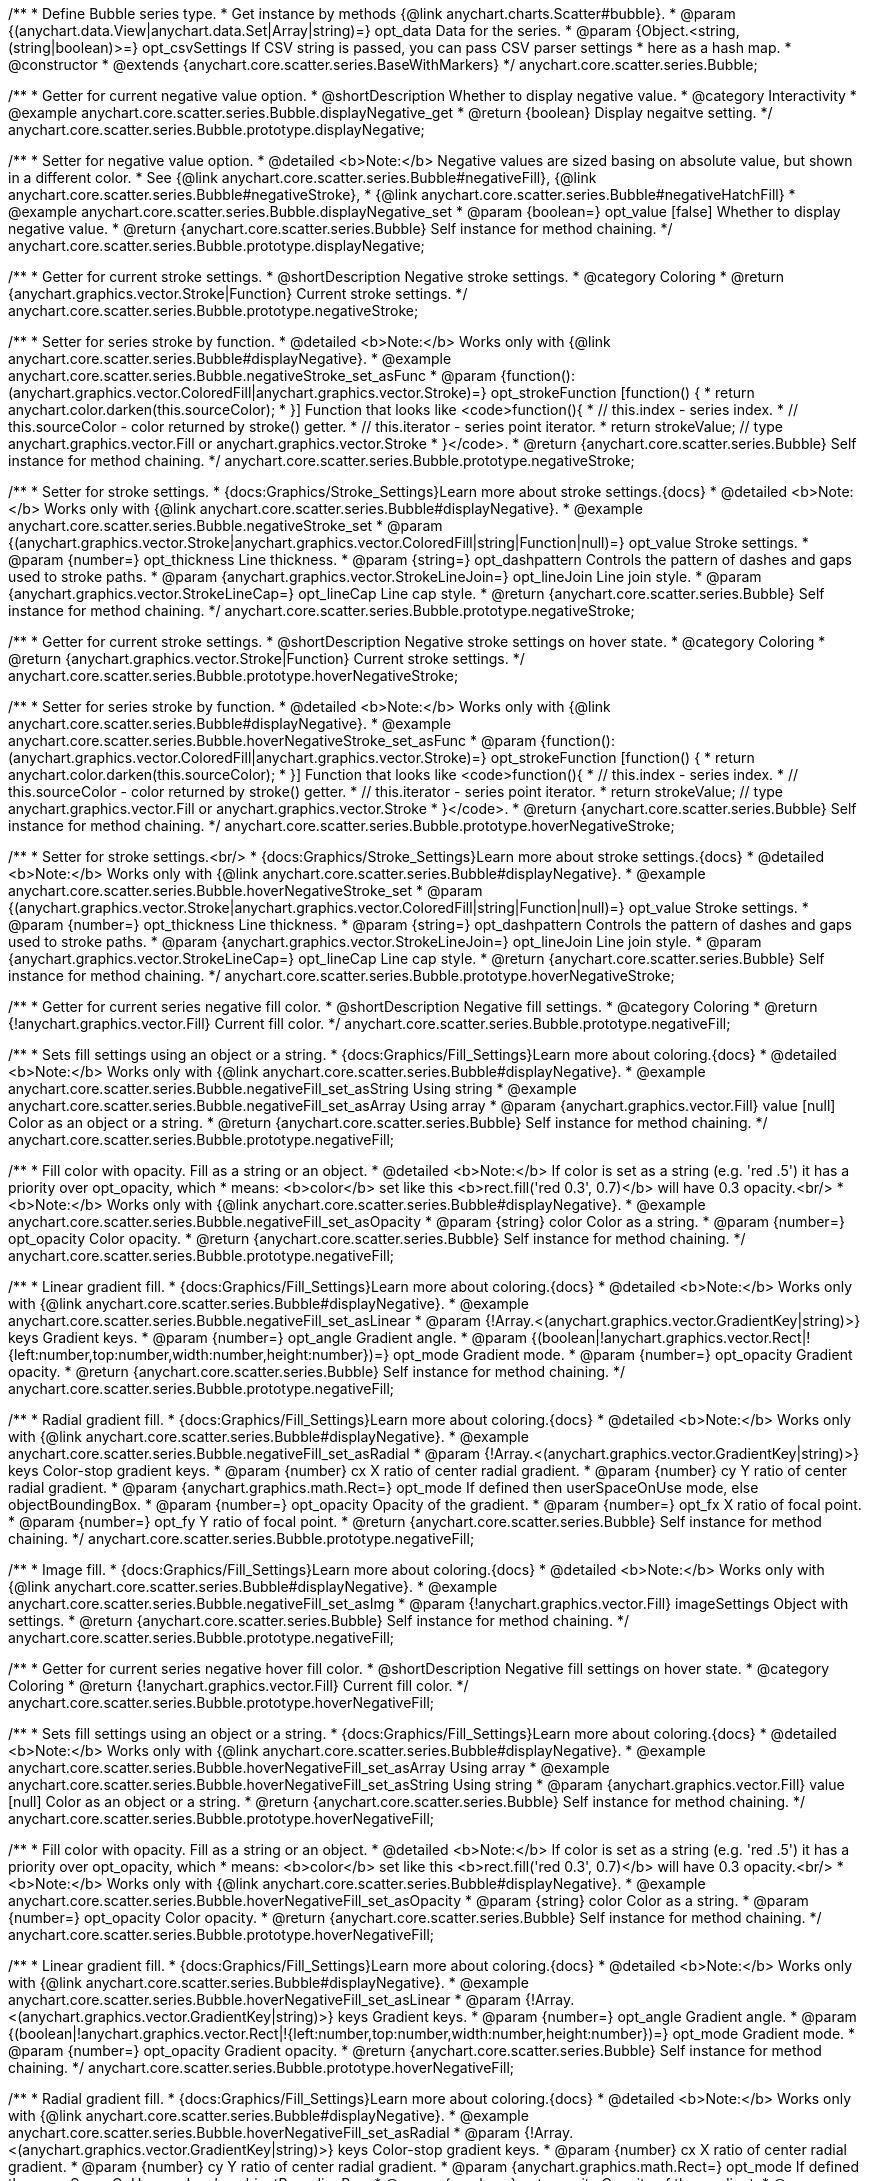 /**
 * Define Bubble series type.
 * Get instance by methods {@link anychart.charts.Scatter#bubble}.
 * @param {(anychart.data.View|anychart.data.Set|Array|string)=} opt_data Data for the series.
 * @param {Object.<string, (string|boolean)>=} opt_csvSettings If CSV string is passed, you can pass CSV parser settings
 *    here as a hash map.
 * @constructor
 * @extends {anychart.core.scatter.series.BaseWithMarkers}
 */
anychart.core.scatter.series.Bubble;


//----------------------------------------------------------------------------------------------------------------------
//
//  anychart.core.scatter.series.Bubble.prototype.displayNegative;
//
//----------------------------------------------------------------------------------------------------------------------

/**
 * Getter for current negative value option.
 * @shortDescription Whether to display negative value.
 * @category Interactivity
 * @example anychart.core.scatter.series.Bubble.displayNegative_get
 * @return {boolean} Display negaitve setting.
 */
anychart.core.scatter.series.Bubble.prototype.displayNegative;

/**
 * Setter for negative value option.
 * @detailed <b>Note:</b> Negative values are sized basing on absolute value, but shown in a different color.
 * See {@link anychart.core.scatter.series.Bubble#negativeFill}, {@link anychart.core.scatter.series.Bubble#negativeStroke},
 * {@link anychart.core.scatter.series.Bubble#negativeHatchFill}
 * @example anychart.core.scatter.series.Bubble.displayNegative_set
 * @param {boolean=} opt_value [false] Whether to display negative value.
 * @return {anychart.core.scatter.series.Bubble} Self instance for method chaining.
 */
anychart.core.scatter.series.Bubble.prototype.displayNegative;


//----------------------------------------------------------------------------------------------------------------------
//
//  anychart.core.scatter.series.Bubble.prototype.negativeStroke;
//
//----------------------------------------------------------------------------------------------------------------------

/**
 * Getter for current stroke settings.
 * @shortDescription Negative stroke settings.
 * @category Coloring
 * @return {anychart.graphics.vector.Stroke|Function} Current stroke settings.
 */
anychart.core.scatter.series.Bubble.prototype.negativeStroke;

/**
 * Setter for series stroke by function.
 * @detailed <b>Note:</b> Works only with {@link anychart.core.scatter.series.Bubble#displayNegative}.
 * @example anychart.core.scatter.series.Bubble.negativeStroke_set_asFunc
 * @param {function():(anychart.graphics.vector.ColoredFill|anychart.graphics.vector.Stroke)=} opt_strokeFunction [function() {
 *  return anychart.color.darken(this.sourceColor);
 * }] Function that looks like <code>function(){
 *    // this.index - series index.
 *    // this.sourceColor -  color returned by stroke() getter.
 *    // this.iterator - series point iterator.
 *    return strokeValue; // type anychart.graphics.vector.Fill or anychart.graphics.vector.Stroke
 * }</code>.
 * @return {anychart.core.scatter.series.Bubble} Self instance for method chaining.
 */
anychart.core.scatter.series.Bubble.prototype.negativeStroke;

/**
 * Setter for stroke settings.
 * {docs:Graphics/Stroke_Settings}Learn more about stroke settings.{docs}
 * @detailed <b>Note:</b> Works only with {@link anychart.core.scatter.series.Bubble#displayNegative}.
 * @example anychart.core.scatter.series.Bubble.negativeStroke_set
 * @param {(anychart.graphics.vector.Stroke|anychart.graphics.vector.ColoredFill|string|Function|null)=} opt_value Stroke settings.
 * @param {number=} opt_thickness Line thickness.
 * @param {string=} opt_dashpattern Controls the pattern of dashes and gaps used to stroke paths.
 * @param {anychart.graphics.vector.StrokeLineJoin=} opt_lineJoin Line join style.
 * @param {anychart.graphics.vector.StrokeLineCap=} opt_lineCap Line cap style.
 * @return {anychart.core.scatter.series.Bubble} Self instance for method chaining.
 */
anychart.core.scatter.series.Bubble.prototype.negativeStroke;


//----------------------------------------------------------------------------------------------------------------------
//
//  anychart.core.scatter.series.Bubble.prototype.hoverNegativeStroke;
//
//----------------------------------------------------------------------------------------------------------------------

/**
 * Getter for current stroke settings.
 * @shortDescription Negative stroke settings on hover state.
 * @category Coloring
 * @return {anychart.graphics.vector.Stroke|Function} Current stroke settings.
 */
anychart.core.scatter.series.Bubble.prototype.hoverNegativeStroke;

/**
 * Setter for series stroke by function.
 * @detailed <b>Note:</b> Works only with {@link anychart.core.scatter.series.Bubble#displayNegative}.
 * @example anychart.core.scatter.series.Bubble.hoverNegativeStroke_set_asFunc
 * @param {function():(anychart.graphics.vector.ColoredFill|anychart.graphics.vector.Stroke)=} opt_strokeFunction [function() {
 *  return anychart.color.darken(this.sourceColor);
 * }] Function that looks like <code>function(){
 *    // this.index - series index.
 *    // this.sourceColor - color returned by stroke() getter.
 *    // this.iterator - series point iterator.
 *    return strokeValue; // type anychart.graphics.vector.Fill or anychart.graphics.vector.Stroke
 * }</code>.
 * @return {anychart.core.scatter.series.Bubble} Self instance for method chaining.
 */
anychart.core.scatter.series.Bubble.prototype.hoverNegativeStroke;

/**
 * Setter for stroke settings.<br/>
 * {docs:Graphics/Stroke_Settings}Learn more about stroke settings.{docs}
 * @detailed <b>Note:</b> Works only with {@link anychart.core.scatter.series.Bubble#displayNegative}.
 * @example anychart.core.scatter.series.Bubble.hoverNegativeStroke_set
 * @param {(anychart.graphics.vector.Stroke|anychart.graphics.vector.ColoredFill|string|Function|null)=} opt_value Stroke settings.
 * @param {number=} opt_thickness Line thickness.
 * @param {string=} opt_dashpattern Controls the pattern of dashes and gaps used to stroke paths.
 * @param {anychart.graphics.vector.StrokeLineJoin=} opt_lineJoin Line join style.
 * @param {anychart.graphics.vector.StrokeLineCap=} opt_lineCap Line cap style.
 * @return {anychart.core.scatter.series.Bubble} Self instance for method chaining.
 */
anychart.core.scatter.series.Bubble.prototype.hoverNegativeStroke;


//----------------------------------------------------------------------------------------------------------------------
//
//  anychart.core.scatter.series.Bubble.prototype.negativeFill;
//
//----------------------------------------------------------------------------------------------------------------------

/**
 * Getter for current series negative fill color.
 *  @shortDescription Negative fill settings.
 * @category Coloring
 * @return {!anychart.graphics.vector.Fill} Current fill color.
 */
anychart.core.scatter.series.Bubble.prototype.negativeFill;

/**
 * Sets fill settings using an object or a string.
 * {docs:Graphics/Fill_Settings}Learn more about coloring.{docs}
 * @detailed <b>Note:</b> Works only with {@link anychart.core.scatter.series.Bubble#displayNegative}.
 * @example anychart.core.scatter.series.Bubble.negativeFill_set_asString Using string
 * @example anychart.core.scatter.series.Bubble.negativeFill_set_asArray Using array
 * @param {anychart.graphics.vector.Fill} value [null] Color as an object or a string.
 * @return {anychart.core.scatter.series.Bubble} Self instance for method chaining.
 */
anychart.core.scatter.series.Bubble.prototype.negativeFill;

/**
 * Fill color with opacity. Fill as a string or an object.
 * @detailed <b>Note:</b> If color is set as a string (e.g. 'red .5') it has a priority over opt_opacity, which
 * means: <b>color</b> set like this <b>rect.fill('red 0.3', 0.7)</b> will have 0.3 opacity.<br/>
 * <b>Note:</b> Works only with {@link anychart.core.scatter.series.Bubble#displayNegative}.
 * @example anychart.core.scatter.series.Bubble.negativeFill_set_asOpacity
 * @param {string} color Color as a string.
 * @param {number=} opt_opacity Color opacity.
 * @return {anychart.core.scatter.series.Bubble} Self instance for method chaining.
 */
anychart.core.scatter.series.Bubble.prototype.negativeFill;

/**
 * Linear gradient fill.
 * {docs:Graphics/Fill_Settings}Learn more about coloring.{docs}
 * @detailed <b>Note:</b> Works only with {@link anychart.core.scatter.series.Bubble#displayNegative}.
 * @example anychart.core.scatter.series.Bubble.negativeFill_set_asLinear
 * @param {!Array.<(anychart.graphics.vector.GradientKey|string)>} keys Gradient keys.
 * @param {number=} opt_angle Gradient angle.
 * @param {(boolean|!anychart.graphics.vector.Rect|!{left:number,top:number,width:number,height:number})=} opt_mode Gradient mode.
 * @param {number=} opt_opacity Gradient opacity.
 * @return {anychart.core.scatter.series.Bubble} Self instance for method chaining.
 */
anychart.core.scatter.series.Bubble.prototype.negativeFill;

/**
 * Radial gradient fill.
 * {docs:Graphics/Fill_Settings}Learn more about coloring.{docs}
 * @detailed <b>Note:</b> Works only with {@link anychart.core.scatter.series.Bubble#displayNegative}.
 * @example anychart.core.scatter.series.Bubble.negativeFill_set_asRadial
 * @param {!Array.<(anychart.graphics.vector.GradientKey|string)>} keys Color-stop gradient keys.
 * @param {number} cx X ratio of center radial gradient.
 * @param {number} cy Y ratio of center radial gradient.
 * @param {anychart.graphics.math.Rect=} opt_mode If defined then userSpaceOnUse mode, else objectBoundingBox.
 * @param {number=} opt_opacity Opacity of the gradient.
 * @param {number=} opt_fx X ratio of focal point.
 * @param {number=} opt_fy Y ratio of focal point.
 * @return {anychart.core.scatter.series.Bubble} Self instance for method chaining.
 */
anychart.core.scatter.series.Bubble.prototype.negativeFill;

/**
 * Image fill.
 * {docs:Graphics/Fill_Settings}Learn more about coloring.{docs}
 * @detailed <b>Note:</b> Works only with {@link anychart.core.scatter.series.Bubble#displayNegative}.
 * @example anychart.core.scatter.series.Bubble.negativeFill_set_asImg
 * @param {!anychart.graphics.vector.Fill} imageSettings Object with settings.
 * @return {anychart.core.scatter.series.Bubble} Self instance for method chaining.
 */
anychart.core.scatter.series.Bubble.prototype.negativeFill;


//----------------------------------------------------------------------------------------------------------------------
//
//  anychart.core.scatter.series.Bubble.prototype.hoverNegativeFill;
//
//----------------------------------------------------------------------------------------------------------------------

/**
 * Getter for current series negative hover fill color.
 * @shortDescription Negative fill settings on hover state.
 * @category Coloring
 * @return {!anychart.graphics.vector.Fill} Current fill color.
 */
anychart.core.scatter.series.Bubble.prototype.hoverNegativeFill;

/**
 * Sets fill settings using an object or a string.
 * {docs:Graphics/Fill_Settings}Learn more about coloring.{docs}
 * @detailed <b>Note:</b> Works only with {@link anychart.core.scatter.series.Bubble#displayNegative}.
 * @example anychart.core.scatter.series.Bubble.hoverNegativeFill_set_asArray Using array
 * @example anychart.core.scatter.series.Bubble.hoverNegativeFill_set_asString Using string
 * @param {anychart.graphics.vector.Fill} value [null] Color as an object or a string.
 * @return {anychart.core.scatter.series.Bubble} Self instance for method chaining.
 */
anychart.core.scatter.series.Bubble.prototype.hoverNegativeFill;

/**
 * Fill color with opacity. Fill as a string or an object.
 * @detailed <b>Note:</b> If color is set as a string (e.g. 'red .5') it has a priority over opt_opacity, which
 * means: <b>color</b> set like this <b>rect.fill('red 0.3', 0.7)</b> will have 0.3 opacity.<br/>
 * <b>Note:</b> Works only with {@link anychart.core.scatter.series.Bubble#displayNegative}.
 * @example anychart.core.scatter.series.Bubble.hoverNegativeFill_set_asOpacity
 * @param {string} color Color as a string.
 * @param {number=} opt_opacity Color opacity.
 * @return {anychart.core.scatter.series.Bubble} Self instance for method chaining.
 */
anychart.core.scatter.series.Bubble.prototype.hoverNegativeFill;

/**
 * Linear gradient fill.
 * {docs:Graphics/Fill_Settings}Learn more about coloring.{docs}
 * @detailed <b>Note:</b> Works only with {@link anychart.core.scatter.series.Bubble#displayNegative}.
 * @example anychart.core.scatter.series.Bubble.hoverNegativeFill_set_asLinear
 * @param {!Array.<(anychart.graphics.vector.GradientKey|string)>} keys Gradient keys.
 * @param {number=} opt_angle Gradient angle.
 * @param {(boolean|!anychart.graphics.vector.Rect|!{left:number,top:number,width:number,height:number})=} opt_mode Gradient mode.
 * @param {number=} opt_opacity Gradient opacity.
 * @return {anychart.core.scatter.series.Bubble} Self instance for method chaining.
 */
anychart.core.scatter.series.Bubble.prototype.hoverNegativeFill;

/**
 * Radial gradient fill.
 * {docs:Graphics/Fill_Settings}Learn more about coloring.{docs}
 * @detailed <b>Note:</b> Works only with {@link anychart.core.scatter.series.Bubble#displayNegative}.
 * @example anychart.core.scatter.series.Bubble.hoverNegativeFill_set_asRadial
 * @param {!Array.<(anychart.graphics.vector.GradientKey|string)>} keys Color-stop gradient keys.
 * @param {number} cx X ratio of center radial gradient.
 * @param {number} cy Y ratio of center radial gradient.
 * @param {anychart.graphics.math.Rect=} opt_mode If defined then userSpaceOnUse mode, else objectBoundingBox.
 * @param {number=} opt_opacity Opacity of the gradient.
 * @param {number=} opt_fx X ratio of focal point.
 * @param {number=} opt_fy Y ratio of focal point.
 * @return {anychart.core.scatter.series.Bubble} Self instance for method chaining.
 */
anychart.core.scatter.series.Bubble.prototype.hoverNegativeFill;

/**
 * Image fill.
 * {docs:Graphics/Fill_Settings}Learn more about coloring.{docs}
 * @detailed <b>Note:</b> Works only with {@link anychart.core.scatter.series.Bubble#displayNegative}.
 * @example anychart.core.scatter.series.Bubble.hoverNegativeFill_set_asImg
 * @param {!anychart.graphics.vector.Fill} imageSettings Object with settings.
 * @return {anychart.core.scatter.series.Bubble} Self instance for method chaining.
 */
anychart.core.scatter.series.Bubble.prototype.hoverNegativeFill;


//----------------------------------------------------------------------------------------------------------------------
//
//  anychart.core.scatter.series.Bubble.prototype.negativeHatchFill;
//
//----------------------------------------------------------------------------------------------------------------------

/**
 * Getter for current hatch fill settings.
 * @shortDescription Negative hatch fill settings.
 * @category Coloring
 * @return {anychart.graphics.vector.PatternFill|anychart.graphics.vector.HatchFill|Function} Current hatch fill.
 */
anychart.core.scatter.series.Bubble.prototype.negativeHatchFill;

/**
 * Setter for hatch fill settings.
 * {docs:Graphics/Hatch_Fill_Settings}Learn more about hatch fill settings.{docs}
 * @detailed <b>Note:</b> Works only with {@link anychart.core.scatter.series.Bubble#displayNegative}.
 * @example anychart.core.scatter.series.Bubble.negativeHatchFill
 * @param {(anychart.graphics.vector.PatternFill|anychart.graphics.vector.HatchFill|Function|anychart.graphics.vector.HatchFill.HatchFillType|
 * string)=} opt_patternFillOrType [null] PatternFill or HatchFill instance or type of hatch fill.
 * @param {string=} opt_color Color.
 * @param {number=} opt_thickness Thickness.
 * @param {number=} opt_size Pattern size.
 * @return {anychart.core.scatter.series.Bubble} Self instance for method chaining.
 */
anychart.core.scatter.series.Bubble.prototype.negativeHatchFill;


//----------------------------------------------------------------------------------------------------------------------
//
//  anychart.core.scatter.series.Bubble.prototype.hoverNegativeHatchFill;
//
//----------------------------------------------------------------------------------------------------------------------

/**
 * Getter for current hatch fill settings.
 * @shortDescription Negative hatch fill settings on hover state.
 * @category Coloring
 * @return {anychart.graphics.vector.PatternFill|anychart.graphics.vector.HatchFill|Function} Current hatch fill.
 */
anychart.core.scatter.series.Bubble.prototype.hoverNegativeHatchFill;

/**
 * Setter for hatch fill settings.
 * {docs:Graphics/Hatch_Fill_Settings}Learn more about hatch fill settings.{docs}
 * @detailed <b>Note:</b> Works only with {@link anychart.core.scatter.series.Bubble#displayNegative}.
 * @example anychart.core.scatter.series.Bubble.hoverNegativeHatchFill
 * @param {(anychart.graphics.vector.PatternFill|anychart.graphics.vector.HatchFill|Function|anychart.graphics.vector.HatchFill.HatchFillType|
 * string)=} opt_patternFillOrType [undefined] PatternFill or HatchFill instance or type of hatch fill.
 * @param {string=} opt_color Color.
 * @param {number=} opt_thickness Thickness.
 * @param {number=} opt_size Pattern size.
 * @return {anychart.core.scatter.series.Bubble} Self instance for method chaining.
 */
anychart.core.scatter.series.Bubble.prototype.hoverNegativeHatchFill;


//----------------------------------------------------------------------------------------------------------------------
//
//  anychart.core.scatter.series.Bubble.prototype.fill;
//
//----------------------------------------------------------------------------------------------------------------------

/**
 * Getter for current series fill color.
 * @shortDescription Fill settings.
 * @category Coloring
 * @return {!anychart.graphics.vector.Fill} Current fill color.
 */
anychart.core.scatter.series.Bubble.prototype.fill;

/**
 * Sets fill settings using an object or a string.
 * {docs:Graphics/Fill_Settings}Learn more about coloring.{docs}
 * @example anychart.core.scatter.series.Bubble.fill_set_asString Using string
 * @example anychart.core.scatter.series.Bubble.fill_set_asArray Using array
 * @param {anychart.graphics.vector.Fill} value Color as an object or a string.
 * @return {anychart.core.scatter.series.Bubble} Self instance for method chaining.
 */
anychart.core.scatter.series.Bubble.prototype.fill;

/**
 * Fill color with opacity. Fill as a string or an object.
 * @detailed <b>Note:</b> If color is set as a string (e.g. 'red .5') it has a priority over opt_opacity, which
 * means: <b>color</b> set like this <b>rect.fill('red 0.3', 0.7)</b> will have 0.3 opacity.
 * @example anychart.core.scatter.series.Bubble.fill_set_asOpacity
 * @param {string} color Color as a string.
 * @param {number=} opt_opacity Color opacity.
 * @return {anychart.core.scatter.series.Bubble} Self instance for method chaining.
 */
anychart.core.scatter.series.Bubble.prototype.fill;

/**
 * Linear gradient fill.
 * {docs:Graphics/Fill_Settings}Learn more about coloring.{docs}
 * @example anychart.core.scatter.series.Bubble.fill_set_asLinear
 * @param {!Array.<(anychart.graphics.vector.GradientKey|string)>} keys Gradient keys.
 * @param {number=} opt_angle Gradient angle.
 * @param {(boolean|!anychart.graphics.vector.Rect|!{left:number,top:number,width:number,height:number})=} opt_mode Gradient mode.
 * @param {number=} opt_opacity Gradient opacity.
 * @return {anychart.core.scatter.series.Bubble} Self instance for method chaining.
 */
anychart.core.scatter.series.Bubble.prototype.fill;

/**
 * Radial gradient fill.
 * {docs:Graphics/Fill_Settings}Learn more about coloring.{docs}
 * @example anychart.core.scatter.series.Bubble.fill_set_asRadial
 * @param {!Array.<(anychart.graphics.vector.GradientKey|string)>} keys Color-stop gradient keys.
 * @param {number} cx X ratio of center radial gradient.
 * @param {number} cy Y ratio of center radial gradient.
 * @param {anychart.graphics.math.Rect=} opt_mode If defined then userSpaceOnUse mode, else objectBoundingBox.
 * @param {number=} opt_opacity Opacity of the gradient.
 * @param {number=} opt_fx X ratio of focal point.
 * @param {number=} opt_fy Y ratio of focal point.
 * @return {anychart.core.scatter.series.Bubble} Self instance for method chaining.
 */
anychart.core.scatter.series.Bubble.prototype.fill;

/**
 * Image fill.
 * {docs:Graphics/Fill_Settings}Learn more about coloring.{docs}
 * @example anychart.core.scatter.series.Bubble.fill_set_asImg
 * @param {!anychart.graphics.vector.Fill} imageSettings Object with settings.
 * @return {anychart.core.scatter.series.Bubble} Self instance for method chaining.
 */
anychart.core.scatter.series.Bubble.prototype.fill;


//----------------------------------------------------------------------------------------------------------------------
//
//  anychart.core.scatter.series.Bubble.prototype.hoverFill;
//
//----------------------------------------------------------------------------------------------------------------------

/**
 * Getter for current series hover fill color.
 * @shortDescription Fill settings on hover state.
 * @category Coloring
 * @return {!anychart.graphics.vector.Fill} Current fill color.
 */
anychart.core.scatter.series.Bubble.prototype.hoverFill;

/**
 * Sets hover fill settings using an object or a string.
 * {docs:Graphics/Fill_Settings}Learn more about coloring.{docs}
 * @example anychart.core.scatter.series.Bubble.hoverFill_set_asString Using string
 * @example anychart.core.scatter.series.Bubble.hoverFill_set_asArray Using array
 * @param {anychart.graphics.vector.Fill} value Color as an object or a string.
 * @return {anychart.core.scatter.series.Bubble} Self instance for method chaining.
 */
anychart.core.scatter.series.Bubble.prototype.hoverFill;

/**
 * Fill color with opacity. Fill as a string or an object.
 * @detailed <b>Note:</b> If color is set as a string (e.g. 'red .5') it has a priority over opt_opacity, which
 * means: <b>color</b> set like this <b>rect.fill('red 0.3', 0.7)</b> will have 0.3 opacity.
 * @example anychart.core.scatter.series.Bubble.hoverFill_set_asOpacity
 * @param {string} color Color as a string.
 * @param {number=} opt_opacity Color opacity.
 * @return {anychart.core.scatter.series.Bubble} Self instance for method chaining.
 */
anychart.core.scatter.series.Bubble.prototype.hoverFill;

/**
 * Linear gradient fill.
 * {docs:Graphics/Fill_Settings}Learn more about coloring.{docs}
 * @example anychart.core.scatter.series.Bubble.hoverFill_set_asLinear
 * @param {!Array.<(anychart.graphics.vector.GradientKey|string)>} keys Gradient keys.
 * @param {number=} opt_angle Gradient angle.
 * @param {(boolean|!anychart.graphics.vector.Rect|!{left:number,top:number,width:number,height:number})=} opt_mode Gradient mode.
 * @param {number=} opt_opacity Gradient opacity.
 * @return {anychart.core.scatter.series.Bubble} Self instance for method chaining.
 */
anychart.core.scatter.series.Bubble.prototype.hoverFill;

/**
 * Radial gradient fill.
 * {docs:Graphics/Fill_Settings}Learn more about coloring.{docs}
 * @example anychart.core.scatter.series.Bubble.hoverFill_set_asRadial
 * @param {!Array.<(anychart.graphics.vector.GradientKey|string)>} keys Color-stop gradient keys.
 * @param {number} cx X ratio of center radial gradient.
 * @param {number} cy Y ratio of center radial gradient.
 * @param {anychart.graphics.math.Rect=} opt_mode If defined then userSpaceOnUse mode, else objectBoundingBox.
 * @param {number=} opt_opacity Opacity of the gradient.
 * @param {number=} opt_fx X ratio of focal point.
 * @param {number=} opt_fy Y ratio of focal point.
 * @return {anychart.core.scatter.series.Bubble} Self instance for method chaining.
 */
anychart.core.scatter.series.Bubble.prototype.hoverFill;

/**
 * Image fill.
 * {docs:Graphics/Fill_Settings}Learn more about coloring.{docs}
 * @example anychart.core.scatter.series.Bubble.hoverFill_set_asImg
 * @param {!anychart.graphics.vector.Fill} imageSettings Object with settings.
 * @return {anychart.core.scatter.series.Bubble} Self instance for method chaining.
 */
anychart.core.scatter.series.Bubble.prototype.hoverFill;

//----------------------------------------------------------------------------------------------------------------------
//
//  anychart.core.scatter.series.Bubble.prototype.hatchFill;
//
//----------------------------------------------------------------------------------------------------------------------

/**
 * Getter for current hatch fill settings.
 * @shortDescription Hatch fill settings.
 * @category Coloring
 * @return {anychart.graphics.vector.PatternFill|anychart.graphics.vector.HatchFill|Function} Current hatch fill.
 */
anychart.core.scatter.series.Bubble.prototype.hatchFill;

/**
 * Setter for hatch fill settings.
 * {docs:Graphics/Hatch_Fill_Settings}Learn more about hatch fill settings.{docs}
 * @detailed <b>Note:</b> Works only with {@link anychart.core.scatter.series.Bubble#displayNegative}.
 * @example anychart.core.scatter.series.Bubble.hatchFill
 * @param {(anychart.graphics.vector.PatternFill|anychart.graphics.vector.HatchFill|Function|anychart.graphics.vector.HatchFill.HatchFillType|
 * string)=} opt_patternFillOrType [false] PatternFill or HatchFill instance or type of hatch fill.
 * @param {string=} opt_color Color.
 * @param {number=} opt_thickness Thickness.
 * @param {number=} opt_size Pattern size.
 * @return {anychart.core.scatter.series.Bubble} Self instance for method chaining.
 */
anychart.core.scatter.series.Bubble.prototype.hatchFill;



//----------------------------------------------------------------------------------------------------------------------
//
//  anychart.core.scatter.series.Bubble.prototype.hoverHatchFill;
//
//----------------------------------------------------------------------------------------------------------------------

/**
 * Getter for current hatch fill settings.
 * @shortDescription Hatch fill settings on hover state.
 * @category Coloring
 * @return {anychart.graphics.vector.PatternFill|anychart.graphics.vector.HatchFill|Function} Current hatch fill.
 */
anychart.core.scatter.series.Bubble.prototype.hoverHatchFill;

/**
 * Setter for hatch fill settings.
 * {docs:Graphics/Hatch_Fill_Settings}Learn more about hatch fill settings.{docs}
 * @detailed <b>Note:</b> Works only with {@link anychart.core.scatter.series.Bubble#displayNegative}.
 * @example anychart.core.scatter.series.Bubble.hoverHatchFill
 * @param {(anychart.graphics.vector.PatternFill|anychart.graphics.vector.HatchFill|Function|anychart.graphics.vector.HatchFill.HatchFillType|
 * string)=} opt_patternFillOrType [undefined] PatternFill or HatchFill instance or type of hatch fill.
 * @param {string=} opt_color Color.
 * @param {number=} opt_thickness Thickness.
 * @param {number=} opt_size Pattern size.
 * @return {anychart.core.scatter.series.Bubble} Self instance for method chaining.
 */
anychart.core.scatter.series.Bubble.prototype.hoverHatchFill;


//----------------------------------------------------------------------------------------------------------------------
//
//  anychart.core.scatter.series.Bubble.prototype.stroke;
//
//----------------------------------------------------------------------------------------------------------------------

/**
 * Getter for current stroke settings.
 * @shortDescription Stroke settings.
 * @category Coloring
 * @return {anychart.graphics.vector.Stroke|Function} Current stroke settings.
 */
anychart.core.scatter.series.Bubble.prototype.stroke;

/**
 * Setter for series stroke by function.
 * @detailed <b>Note:</b> Works only with {@link anychart.core.scatter.series.Bubble#displayNegative}.
 * @example anychart.core.scatter.series.Bubble.stroke_set_asFunc
 * @param {function():(anychart.graphics.vector.ColoredFill|anychart.graphics.vector.Stroke)=} opt_strokeFunction [function() {
 *  return anychart.color.darken(this.sourceColor);
 * }] Function that looks like <code>function(){
 *    // this.index - series index.
 *    // this.sourceColor -  color returned by stroke() getter.
 *    // this.iterator - series point iterator.
 *    return strokeValue; // type anychart.graphics.vector.Fill or anychart.graphics.vector.Stroke
 * }</code>.
 * @return {anychart.core.scatter.series.Bubble} Self instance for method chaining.
 */
anychart.core.scatter.series.Bubble.prototype.stroke;

/**
 * Setter for stroke settings.
 * {docs:Graphics/Stroke_Settings}Learn more about stroke settings.{docs}
 * @detailed <b>Note:</b> Works only with {@link anychart.core.scatter.series.Bubble#displayNegative}.
 * @example anychart.core.scatter.series.Bubble.stroke_set
 * @param {(anychart.graphics.vector.Stroke|anychart.graphics.vector.ColoredFill|string|Function|null)=} opt_value Stroke settings.
 * @param {number=} opt_thickness Line thickness.
 * @param {string=} opt_dashpattern Controls the pattern of dashes and gaps used to stroke paths.
 * @param {anychart.graphics.vector.StrokeLineJoin=} opt_lineJoin Line join style.
 * @param {anychart.graphics.vector.StrokeLineCap=} opt_lineCap Line cap style.
 * @return {anychart.core.scatter.series.Bubble} Self instance for method chaining.
 */
anychart.core.scatter.series.Bubble.prototype.stroke;


//----------------------------------------------------------------------------------------------------------------------
//
//  anychart.core.scatter.series.Bubble.prototype.hoverStroke;
//
//----------------------------------------------------------------------------------------------------------------------

/**
 * Getter for current stroke settings.
 * @shortDescription Stroke settings on hover state.
 * @category Coloring
 * @return {anychart.graphics.vector.Stroke|Function} Current stroke settings.
 */
anychart.core.scatter.series.Bubble.prototype.hoverStroke;

/**
 * Setter for series stroke by function.
 * @detailed <b>Note:</b> Works only with {@link anychart.core.scatter.series.Bubble#displayNegative}.
 * @example anychart.core.scatter.series.Bubble.hoverStroke_set_asFunc
 * @param {function():(anychart.graphics.vector.ColoredFill|anychart.graphics.vector.Stroke)=} opt_strokeFunction [function() {
 *  return anychart.color.darken(this.sourceColor);
 * }] Function that looks like <code>function(){
 *    // this.index - series index.
 *    // this.sourceColor -  color returned by stroke() getter.
 *    // this.iterator - series point iterator.
 *    return strokeValue; // type anychart.graphics.vector.Fill or anychart.graphics.vector.Stroke
 * }</code>.
 * @return {anychart.core.scatter.series.Bubble} Self instance for method chaining.
 */
anychart.core.scatter.series.Bubble.prototype.hoverStroke;

/**
 * Setter for stroke settings.
 * {docs:Graphics/Stroke_Settings}Learn more about stroke settings.{docs}
 * @detailed <b>Note:</b> Works only with {@link anychart.core.scatter.series.Bubble#displayNegative}.
 * @example anychart.core.scatter.series.Bubble.hoverStroke_set
 * @param {(anychart.graphics.vector.Stroke|anychart.graphics.vector.ColoredFill|string|Function|null)=} opt_value Stroke settings.
 * @param {number=} opt_thickness [1] Line thickness.
 * @param {string=} opt_dashpattern Controls the pattern of dashes and gaps used to stroke paths.
 * @param {anychart.graphics.vector.StrokeLineJoin=} opt_lineJoin Line join style.
 * @param {anychart.graphics.vector.StrokeLineCap=} opt_lineCap Line cap style.
 * @return {anychart.core.scatter.series.Bubble} Self instance for method chaining.
 */
anychart.core.scatter.series.Bubble.prototype.hoverStroke;


//----------------------------------------------------------------------------------------------------------------------
//
//  anychart.core.scatter.series.Bubble.prototype.unhover
//
//----------------------------------------------------------------------------------------------------------------------

/**
 * Removes hover from the series point or series.
 * @category Interactivity
 * @detailed <b>Note:</b> Works only after {@link anychart.charts.Scatter#draw} is called.
 * @example anychart.core.scatter.series.Bubble.unhover
 * @return {anychart.core.scatter.series.Bubble} Self instance for method chaining.
 */
anychart.core.scatter.series.Bubble.prototype.unhover;


//----------------------------------------------------------------------------------------------------------------------
//
//  anychart.core.scatter.series.Bubble.prototype.selectNegativeStroke
//
//----------------------------------------------------------------------------------------------------------------------

/**
 * Getter for current stroke settings in selected mode.
 * @shortDescription Negative stroke settings in selected mode.
 * @category Coloring
 * @return {anychart.graphics.vector.Stroke|Function} Current stroke settings.
 * @since 7.7.0
 */
anychart.core.scatter.series.Bubble.prototype.selectNegativeStroke;

/**
 * Setter for series stroke in selected mode by function.
 * @detailed <b>Note:</b> Works only with {@link anychart.core.scatter.series.Bubble#displayNegative}.
 * @example anychart.core.scatter.series.Bubble.selectNegativeStroke_set_asFunc
 * @param {function():(anychart.graphics.vector.ColoredFill|anychart.graphics.vector.Stroke)=} opt_strokeFunction [function() {
 *  return anychart.color.darken(this.sourceColor);
 * }] Function that looks like <code>function(){
 *    // this.index - series index.
 *    // this.sourceColor -  color returned by stroke() getter.
 *    // this.iterator - series point iterator.
 *    return strokeValue; // type anychart.graphics.vector.Fill or anychart.graphics.vector.Stroke
 * }</code>.
 * @return {anychart.core.scatter.series.Bubble} Self instance for method chaining.
 * @since 7.7.0
 */
anychart.core.scatter.series.Bubble.prototype.selectNegativeStroke;

/**
 * Setter for stroke settings in selected mode.
 * {docs:Graphics/Stroke_Settings}Learn more about stroke settings.{docs}
 * @detailed <b>Note:</b> Works only with {@link anychart.core.scatter.series.Bubble#displayNegative}.
 * @example anychart.core.scatter.series.Bubble.selectNegativeStroke_set
 * @param {(anychart.graphics.vector.Stroke|anychart.graphics.vector.ColoredFill|string|Function|null)=} opt_value Stroke settings.
 * @param {number=} opt_thickness Line thickness.
 * @param {string=} opt_dashpattern Controls the pattern of dashes and gaps used to stroke paths.
 * @param {anychart.graphics.vector.StrokeLineJoin=} opt_lineJoin Line join style.
 * @param {anychart.graphics.vector.StrokeLineCap=} opt_lineCap Line cap style.
 * @return {anychart.core.scatter.series.Bubble} Self instance for method chaining.
 * @since 7.7.0
 */
anychart.core.scatter.series.Bubble.prototype.selectNegativeStroke;


//----------------------------------------------------------------------------------------------------------------------
//
//  anychart.core.scatter.series.Bubble.prototype.selectNegativeFill
//
//----------------------------------------------------------------------------------------------------------------------

/**
 * Getter for current series negative fill color in selected mode.
 * @shortDescription Negative fill settings in selected mode.
 * @category Coloring
 * @return {!anychart.graphics.vector.Fill} Current fill color.
 * @since 7.7.0
 */
anychart.core.scatter.series.Bubble.prototype.selectNegativeFill;

/**
 * Sets fill settings in selected mode using an array or a string.
 * {docs:Graphics/Fill_Settings}Learn more about coloring.{docs}
 * @detailed <b>Note:</b> Works only with {@link anychart.core.scatter.series.Bubble#displayNegative}.
 * @example anychart.core.scatter.series.Bubble.selectNegativeFill_set_asString Using string
 * @example anychart.core.scatter.series.Bubble.selectNegativeFill_set_asArray Using array
 * @param {anychart.graphics.vector.Fill} value Color as an array or a string.
 * @return {anychart.core.scatter.series.Bubble} Self instance for method chaining.
 * @since 7.7.0
 */
anychart.core.scatter.series.Bubble.prototype.selectNegativeFill;

/**
 * Fill color in selected mode with opacity. Fill as a string or an object.
 * @detailed <b>Note:</b> If color is set as a string (e.g. 'red .5') it has a priority over opt_opacity, which
 * means: <b>color</b> set like this <b>rect.fill('red 0.3', 0.7)</b> will have 0.3 opacity.<br/>
 * <b>Note:</b> Works only with {@link anychart.core.scatter.series.Bubble#displayNegative}.
 * @example anychart.core.scatter.series.Bubble.selectNegativeFill_set_asOpacity
 * @param {string} color Color as a string.
 * @param {number=} opt_opacity Color opacity.
 * @return {anychart.core.scatter.series.Bubble} Self instance for method chaining.
 * @since 7.7.0
 */
anychart.core.scatter.series.Bubble.prototype.selectNegativeFill;

/**
 * Linear gradient fill in selected mode.
 * {docs:Graphics/Fill_Settings}Learn more about coloring.{docs}
 * @detailed <b>Note:</b> Works only with {@link anychart.core.scatter.series.Bubble#displayNegative}.
 * @example anychart.core.scatter.series.Bubble.selectNegativeFill_set_asLinear
 * @param {!Array.<(anychart.graphics.vector.GradientKey|string)>} keys Gradient keys.
 * @param {number=} opt_angle Gradient angle.
 * @param {(boolean|!anychart.graphics.vector.Rect|!{left:number,top:number,width:number,height:number})=} opt_mode Gradient mode.
 * @param {number=} opt_opacity Gradient opacity.
 * @return {anychart.core.scatter.series.Bubble} Self instance for method chaining.
 * @since 7.7.0
 */
anychart.core.scatter.series.Bubble.prototype.selectNegativeFill;

/**
 * Radial gradient fill in selected mode.
 * {docs:Graphics/Fill_Settings}Learn more about coloring.{docs}
 * @detailed <b>Note:</b> Works only with {@link anychart.core.scatter.series.Bubble#displayNegative}.
 * @example anychart.core.scatter.series.Bubble.selectNegativeFill_set_asRadial
 * @param {!Array.<(anychart.graphics.vector.GradientKey|string)>} keys Color-stop gradient keys.
 * @param {number} cx X ratio of center radial gradient.
 * @param {number} cy Y ratio of center radial gradient.
 * @param {anychart.graphics.math.Rect=} opt_mode If defined then userSpaceOnUse mode, else objectBoundingBox.
 * @param {number=} opt_opacity Opacity of the gradient.
 * @param {number=} opt_fx X ratio of focal point.
 * @param {number=} opt_fy Y ratio of focal point.
 * @return {anychart.core.scatter.series.Bubble} Self instance for method chaining.
 * @since 7.7.0
 */
anychart.core.scatter.series.Bubble.prototype.selectNegativeFill;

/**
 * Image fill in selected mode.
 * {docs:Graphics/Fill_Settings}Learn more about coloring.{docs}
 * @detailed <b>Note:</b> Works only with {@link anychart.core.scatter.series.Bubble#displayNegative}.
 * @example anychart.core.scatter.series.Bubble.selectNegativeFill_set_asImg
 * @param {!anychart.graphics.vector.Fill} imageSettings Object with settings.
 * @return {anychart.core.scatter.series.Bubble} Self instance for method chaining.
 * @since 7.7.0
 */
anychart.core.scatter.series.Bubble.prototype.selectNegativeFill;


//----------------------------------------------------------------------------------------------------------------------
//
//  anychart.core.scatter.series.Bubble.prototype.selectNegativeHatchFill
//
//----------------------------------------------------------------------------------------------------------------------

/**
 * Getter for current hatch fill settings in selected mode.
 * @shortDescription Negative hatch fill settings.
 * @category Coloring
 * @return {anychart.graphics.vector.PatternFill|anychart.graphics.vector.HatchFill|Function} Current hatch fill.
 * @since 7.7.0
 */
anychart.core.scatter.series.Bubble.prototype.selectNegativeHatchFill;

/**
 * Setter for hatch fill settings in selected mode.
 * {docs:Graphics/Hatch_Fill_Settings}Learn more about hatch fill settings.{docs}
 * @detailed <b>Note:</b> Works only with {@link anychart.core.scatter.series.Bubble#displayNegative}.
 * @example anychart.core.scatter.series.Bubble.selectNegativeHatchFill_set
 * @param {(anychart.graphics.vector.PatternFill|anychart.graphics.vector.HatchFill|Function|anychart.graphics.vector.HatchFill.HatchFillType|
 * string)=} opt_patternFillOrType PatternFill or HatchFill instance or type of hatch fill.
 * @param {string=} opt_color Color.
 * @param {number=} opt_thickness Thickness.
 * @param {number=} opt_size Pattern size.
 * @return {anychart.core.scatter.series.Bubble} Self instance for method chaining.
 * @since 7.7.0
 */
anychart.core.scatter.series.Bubble.prototype.selectNegativeHatchFill;


//----------------------------------------------------------------------------------------------------------------------
//
//  anychart.core.scatter.series.Bubble.prototype.selectHatchFill
//
//----------------------------------------------------------------------------------------------------------------------

/**
 * Getter for current hatch fill settings in selected mode.
 * @shortDescription Hatch fill settings.
 * @category Coloring
 * @return {anychart.graphics.vector.PatternFill|anychart.graphics.vector.HatchFill|Function} Current hatch fill.
 * @since 7.7.0
 */
anychart.core.scatter.series.Bubble.prototype.selectHatchFill;

/**
 * Setter for hatch fill settings in selected mode.
 * {docs:Graphics/Hatch_Fill_Settings}Learn more about hatch fill settings.{docs}
 * @detailed <b>Note:</b> Works only with {@link anychart.core.scatter.series.Bubble#displayNegative}.
 * @example anychart.core.scatter.series.Bubble.selectHatchFill_set
 * @param {(anychart.graphics.vector.PatternFill|anychart.graphics.vector.HatchFill|Function|anychart.graphics.vector.HatchFill.HatchFillType|
 * string)=} opt_patternFillOrType [false] PatternFill or HatchFill instance or type of hatch fill.
 * @param {string=} opt_color Color.
 * @param {number=} opt_thickness Thickness.
 * @param {number=} opt_size Pattern size.
 * @return {anychart.core.scatter.series.Bubble} Self instance for method chaining.
 * @since 7.7.0
 */
anychart.core.scatter.series.Bubble.prototype.selectHatchFill;


//----------------------------------------------------------------------------------------------------------------------
//
//  anychart.core.scatter.series.Bubble.prototype.selectFill
//
//----------------------------------------------------------------------------------------------------------------------

/**
 * Getter for current series fill color in selected mode.
 * @shortDescription Fill settings in selected mode.
 * @category Coloring
 * @return {!anychart.graphics.vector.Fill} Current fill color.
 * @since 7.7.0
 */
anychart.core.scatter.series.Bubble.prototype.selectFill;

/**
 * Sets fill settings in selected mode using an array or a string.
 * {docs:Graphics/Fill_Settings}Learn more about coloring.{docs}
 * @example anychart.core.scatter.series.Bubble.selectFill_set_asString Using string
 * @example anychart.core.scatter.series.Bubble.selectFill_set_asArray Using array
 * @param {anychart.graphics.vector.Fill} value Color as an array or a string.
 * @return {anychart.core.scatter.series.Bubble} Self instance for method chaining.
 * @since 7.7.0
 */
anychart.core.scatter.series.Bubble.prototype.selectFill;

/**
 * Fill color in selected mode with opacity. Fill as a string or an object.
 * @detailed <b>Note:</b> If color is set as a string (e.g. 'red .5') it has a priority over opt_opacity, which
 * means: <b>color</b> set like this <b>rect.fill('red 0.3', 0.7)</b> will have 0.3 opacity.
 * @example anychart.core.scatter.series.Bubble.selectFill_set_asOpacity
 * @param {string} color Color as a string.
 * @param {number=} opt_opacity Color opacity.
 * @return {anychart.core.scatter.series.Bubble} Self instance for method chaining.
 * @since 7.7.0
 */
anychart.core.scatter.series.Bubble.prototype.selectFill;

/**
 * Linear gradient fill in selected mode.
 * {docs:Graphics/Fill_Settings}Learn more about coloring.{docs}
 * @example anychart.core.scatter.series.Bubble.selectFill_set_asLinear
 * @param {!Array.<(anychart.graphics.vector.GradientKey|string)>} keys Gradient keys.
 * @param {number=} opt_angle Gradient angle.
 * @param {(boolean|!anychart.graphics.vector.Rect|!{left:number,top:number,width:number,height:number})=} opt_mode Gradient mode.
 * @param {number=} opt_opacity Gradient opacity.
 * @return {anychart.core.scatter.series.Bubble} Self instance for method chaining.
 * @since 7.7.0
 */
anychart.core.scatter.series.Bubble.prototype.selectFill;

/**
 * Radial gradient fill in selected mode.
 * {docs:Graphics/Fill_Settings}Learn more about coloring.{docs}
 * @example anychart.core.scatter.series.Bubble.selectFill_set_asRadial
 * @param {!Array.<(anychart.graphics.vector.GradientKey|string)>} keys Color-stop gradient keys.
 * @param {number} cx X ratio of center radial gradient.
 * @param {number} cy Y ratio of center radial gradient.
 * @param {anychart.graphics.math.Rect=} opt_mode If defined then userSpaceOnUse mode, else objectBoundingBox.
 * @param {number=} opt_opacity Opacity of the gradient.
 * @param {number=} opt_fx X ratio of focal point.
 * @param {number=} opt_fy Y ratio of focal point.
 * @return {anychart.core.scatter.series.Bubble} Self instance for method chaining.
 * @since 7.7.0
 */
anychart.core.scatter.series.Bubble.prototype.selectFill;

/**
 * Image fill in selected mode.
 * {docs:Graphics/Fill_Settings}Learn more about coloring.{docs}
 * @example anychart.core.scatter.series.Bubble.selectFill_set_asImg
 * @param {!anychart.graphics.vector.Fill} imageSettings Object with settings.
 * @return {anychart.core.scatter.series.Bubble} Self instance for method chaining.
 * @since 7.7.0
 */
anychart.core.scatter.series.Bubble.prototype.selectFill;


//----------------------------------------------------------------------------------------------------------------------
//
//  anychart.core.scatter.series.Bubble.prototype.selectStroke
//
//----------------------------------------------------------------------------------------------------------------------

/**
 * Getter for current stroke settings in selected mode.
 * @shortDescription Stroke settings in selected mode.
 * @category Coloring
 * @return {anychart.graphics.vector.Stroke|Function} Current stroke settings.
 * @since 7.7.0
 */
anychart.core.scatter.series.Bubble.prototype.selectStroke;

/**
 * Setter for series stroke in selected mode by function.
 * @detailed <b>Note:</b> Works only with {@link anychart.core.scatter.series.Bubble#displayNegative}.
 * @example anychart.core.scatter.series.Bubble.selectStroke_set_asFunc
 * @param {function():(anychart.graphics.vector.ColoredFill|anychart.graphics.vector.Stroke)=} opt_strokeFunction [function() {
 *  return anychart.color.darken(this.sourceColor);
 * }] Function that looks like <code>function(){
 *    // this.index - series index.
 *    // this.sourceColor -  color returned by stroke() getter.
 *    // this.iterator - series point iterator.
 *    return strokeValue; // type anychart.graphics.vector.Fill or anychart.graphics.vector.Stroke
 * }</code>.
 * @return {anychart.core.scatter.series.Bubble} Self instance for method chaining.
 * @since 7.7.0
 */
anychart.core.scatter.series.Bubble.prototype.selectStroke;

/**
 * Setter for stroke settings in selected mode.
 * {docs:Graphics/Stroke_Settings}Learn more about stroke settings.{docs}
 * @detailed <b>Note:</b> Works only with {@link anychart.core.scatter.series.Bubble#displayNegative}.
 * @example anychart.core.scatter.series.Bubble.selectStroke_set
 * @param {(anychart.graphics.vector.Stroke|anychart.graphics.vector.ColoredFill|string|Function|null)=} opt_value Stroke settings.
 * @param {number=} opt_thickness Line thickness.
 * @param {string=} opt_dashpattern Controls the pattern of dashes and gaps used to stroke paths.
 * @param {anychart.graphics.vector.StrokeLineJoin=} opt_lineJoin Line join style.
 * @param {anychart.graphics.vector.StrokeLineCap=} opt_lineCap Line cap style.
 * @return {anychart.core.scatter.series.Bubble} Self instance for method chaining.
 * @since 7.7.0
 */
anychart.core.scatter.series.Bubble.prototype.selectStroke;

/** @inheritDoc */
anychart.core.scatter.series.Bubble.prototype.markers;

/** @inheritDoc */
anychart.core.scatter.series.Bubble.prototype.hoverMarkers;

/** @inheritDoc */
anychart.core.scatter.series.Bubble.prototype.selectMarkers;

/** @inheritDoc */
anychart.core.scatter.series.Bubble.prototype.data;

/** @inheritDoc */
anychart.core.scatter.series.Bubble.prototype.clip;

/** @inheritDoc */
anychart.core.scatter.series.Bubble.prototype.xScale;

/** @inheritDoc */
anychart.core.scatter.series.Bubble.prototype.yScale;

/** @inheritDoc */
anychart.core.scatter.series.Bubble.prototype.error;

/** @inheritDoc */
anychart.core.scatter.series.Bubble.prototype.meta;

/** @inheritDoc */
anychart.core.scatter.series.Bubble.prototype.name;

/** @inheritDoc */
anychart.core.scatter.series.Bubble.prototype.tooltip;

/** @inheritDoc */
anychart.core.scatter.series.Bubble.prototype.legendItem;

/** @inheritDoc */
anychart.core.scatter.series.Bubble.prototype.color;

/** @inheritDoc */
anychart.core.scatter.series.Bubble.prototype.labels;

/** @inheritDoc */
anychart.core.scatter.series.Bubble.prototype.hoverLabels;

/** @inheritDoc */
anychart.core.scatter.series.Bubble.prototype.selectLabels;

/** @inheritDoc */
anychart.core.scatter.series.Bubble.prototype.hover;

/** @inheritDoc */
anychart.core.scatter.series.Bubble.prototype.select;

/** @inheritDoc */
anychart.core.scatter.series.Bubble.prototype.unselect;

/** @inheritDoc */
anychart.core.scatter.series.Bubble.prototype.selectionMode;

/** @inheritDoc */
anychart.core.scatter.series.Bubble.prototype.allowPointsSelect;

/** @inheritDoc */
anychart.core.scatter.series.Bubble.prototype.bounds;

/** @inheritDoc */
anychart.core.scatter.series.Bubble.prototype.left;

/** @inheritDoc */
anychart.core.scatter.series.Bubble.prototype.right;

/** @inheritDoc */
anychart.core.scatter.series.Bubble.prototype.top;

/** @inheritDoc */
anychart.core.scatter.series.Bubble.prototype.bottom;

/** @inheritDoc */
anychart.core.scatter.series.Bubble.prototype.width;

/** @inheritDoc */
anychart.core.scatter.series.Bubble.prototype.height;

/** @inheritDoc */
anychart.core.scatter.series.Bubble.prototype.minWidth;

/** @inheritDoc */
anychart.core.scatter.series.Bubble.prototype.minHeight;

/** @inheritDoc */
anychart.core.scatter.series.Bubble.prototype.maxWidth;

/** @inheritDoc */
anychart.core.scatter.series.Bubble.prototype.maxHeight;

/** @inheritDoc */
anychart.core.scatter.series.Bubble.prototype.getPixelBounds;

/** @inheritDoc */
anychart.core.scatter.series.Bubble.prototype.zIndex;

/** @inheritDoc */
anychart.core.scatter.series.Bubble.prototype.enabled;

/** @inheritDoc */
anychart.core.scatter.series.Bubble.prototype.print;

/** @inheritDoc */
anychart.core.scatter.series.Bubble.prototype.saveAsPNG;

/** @inheritDoc */
anychart.core.scatter.series.Bubble.prototype.saveAsJPG;

/** @inheritDoc */
anychart.core.scatter.series.Bubble.prototype.saveAsPDF;

/** @inheritDoc */
anychart.core.scatter.series.Bubble.prototype.saveAsSVG;

/** @inheritDoc */
anychart.core.scatter.series.Bubble.prototype.toSVG;

/** @inheritDoc */
anychart.core.scatter.series.Bubble.prototype.listen;

/** @inheritDoc */
anychart.core.scatter.series.Bubble.prototype.listenOnce;

/** @inheritDoc */
anychart.core.scatter.series.Bubble.prototype.unlisten;

/** @inheritDoc */
anychart.core.scatter.series.Bubble.prototype.unlistenByKey;

/** @inheritDoc */
anychart.core.scatter.series.Bubble.prototype.removeAllListeners;

/** @inheritDoc */
anychart.core.scatter.series.Bubble.prototype.id;

/** @inheritDoc */
anychart.core.scatter.series.Bubble.prototype.transformX;

/** @inheritDoc */
anychart.core.scatter.series.Bubble.prototype.transformY;

/** @inheritDoc */
anychart.core.scatter.series.Bubble.prototype.getPoint;

